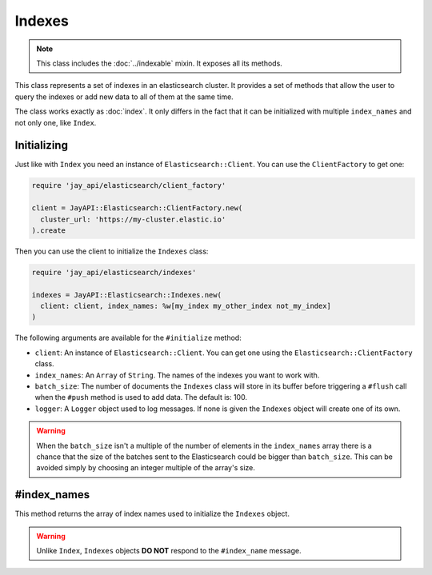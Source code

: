 Indexes
=======

.. note::

   This class includes the :doc:`../indexable` mixin. It exposes all its methods.

This class represents a set of indexes in an elasticsearch cluster. It provides
a set of methods that allow the user to query the indexes or add new data to
all of them at the same time.

The class works exactly as :doc:`index`. It only differs in the fact that it can
be initialized with multiple ``index_names`` and not only one, like ``Index``.

Initializing
------------

Just like with ``Index`` you need an instance of ``Elasticsearch::Client``. You
can use the ``ClientFactory`` to get one:

.. code-block:: ruby

   require 'jay_api/elasticsearch/client_factory'

   client = JayAPI::Elasticsearch::ClientFactory.new(
     cluster_url: 'https://my-cluster.elastic.io'
   ).create

Then you can use the client to initialize the ``Indexes`` class:

.. code-block:: ruby

   require 'jay_api/elasticsearch/indexes'

   indexes = JayAPI::Elasticsearch::Indexes.new(
     client: client, index_names: %w[my_index my_other_index not_my_index]
   )

The following arguments are available for the ``#initialize`` method:

* ``client``: An instance of ``Elasticsearch::Client``. You can get one using
  the ``Elasticsearch::ClientFactory`` class.
* ``index_names``: An ``Array`` of ``String``. The names of the indexes you
  want to work with.
* ``batch_size``: The number of documents the ``Indexes`` class will store in
  its buffer before triggering a ``#flush`` call when the ``#push`` method is
  used to add data. The default is: 100.
* ``logger``: A ``Logger`` object used to log messages. If none is given the
  ``Indexes`` object will create one of its own.

.. warning::

   When the ``batch_size`` isn't a multiple of the number of elements in the
   ``index_names`` array there is a chance that the size of the batches sent to
   the Elasticsearch could be bigger than ``batch_size``. This can be avoided
   simply by choosing an integer multiple of the array's size.

#index_names
------------

This method returns the array of index names used to initialize the ``Indexes``
object.

.. warning::

   Unlike ``Index``, ``Indexes`` objects **DO NOT** respond to the
   ``#index_name`` message.
